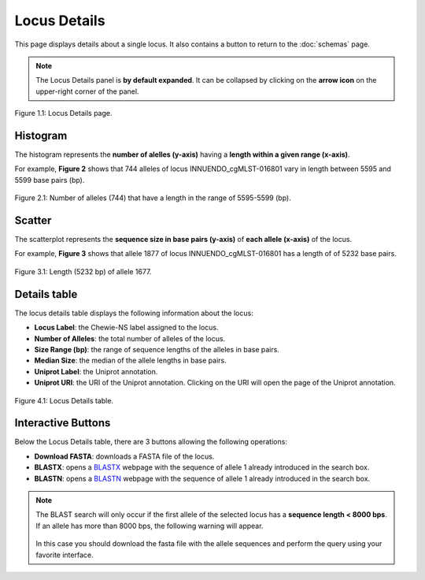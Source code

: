 Locus Details
=============

This page displays details about a single locus. It also contains a button |back| to return to the :doc:`schemas` page.

.. note::
    The Locus Details panel is **by default expanded**. It can be collapsed by clicking on the **arrow icon** on the
    upper-right corner of the panel.

.. figure:: ../resources/locus_details_overview.png
    :align: center

    Figure 1.1: Locus Details page.

.. |back| image:: ../resources/back_button.png
    :align: middle

Histogram
---------

The histogram represents the **number of alelles (y-axis)**
having a **length within a given range (x-axis)**.

For example, **Figure 2** shows that 744 alleles of locus INNUENDO_cgMLST-016801
vary in length between 5595 and 5599 base pairs (bp).

.. figure:: ../resources/locus_details_hist.png
    :align: center

    Figure 2.1: Number of alleles (744) that have a length in the range of 5595-5599 (bp).


Scatter
-------

The scatterplot represents the **sequence size in base pairs (y-axis)** of **each 
allele (x-axis)** of the locus.

For example, **Figure 3** shows that allele 1877 of locus INNUENDO_cgMLST-016801 has a length of of 5232 base pairs.

.. figure:: ../resources/locus_details_scatter.png
    :align: center

    Figure 3.1: Length (5232 bp) of allele 1677.


Details table
-------------

The locus details table displays the following information about the locus:

- **Locus Label**: the Chewie-NS label assigned to the locus.
- **Number of Alleles**: the total number of alleles of the locus.
- **Size Range (bp)**: the range of sequence lengths of the alleles in base pairs.
- **Median Size**: the median of the allele lengths in base pairs.
- **Uniprot Label**: the Uniprot annotation.
- **Uniprot URI**: the URI of the Uniprot annotation. Clicking on the URI will open the page of the Uniprot annotation.


.. figure:: ../resources/locus_details_table.png
    :align: center

    Figure 4.1: Locus Details table.


Interactive Buttons
-------------------

Below the Locus Details table, there are 3 buttons |buttons| allowing the following operations:

- **Download FASTA**: downloads a FASTA file of the locus.
- **BLASTX**: opens a `BLASTX <https://blast.ncbi.nlm.nih.gov/Blast.cgi?PROGRAM=blastx&PAGE_TYPE=BlastSearch&LINK_LOC=blasthome>`_ webpage with the sequence of allele 1 already introduced in the search box.
- **BLASTN**: opens a `BLASTN <https://blast.ncbi.nlm.nih.gov/Blast.cgi?PROGRAM=blastn&PAGE_TYPE=BlastSearch&LINK_LOC=blasthome>`_ webpage with the sequence of allele 1 already introduced in the search box.

   
.. |buttons| image:: /resources/locus_details_buttons.png
    :align: middle
    :scale: 80%


.. note::
    The BLAST search will only occur if the first allele of the selected locus has a **sequence length < 8000 bps**.
    If an allele has more than 8000 bps, the following warning will appear.

    .. figure:: ../resources/sequence_alert.png
        :align: center
    
    In this case you should download the fasta file with the allele sequences and perform the query using your favorite interface.
